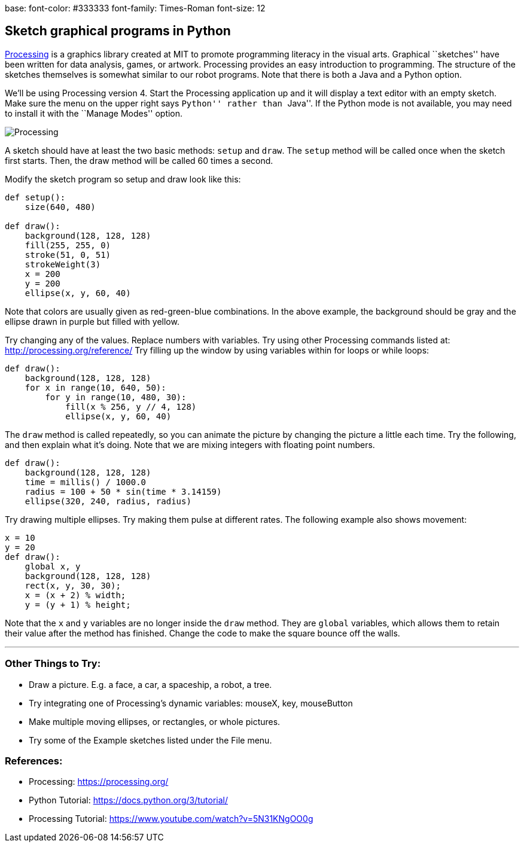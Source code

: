 base:
  font-color: #333333
  font-family: Times-Roman
  font-size: 12

== Sketch graphical programs in Python

https://processing.org/[Processing] is a graphics library created at MIT
to promote programming literacy in the visual arts. Graphical
``sketches'' have been written for data analysis, games, or artwork.
Processing provides an easy introduction to programming. The structure
of the sketches themselves is somewhat similar to our robot programs.
Note that there is both a Java and a Python option.

We’ll be using Processing version 4. Start the Processing application up
and it will display a text editor with an empty sketch. Make sure the
menu on the upper right says ``Python'' rather than ``Java''. If the
Python mode is not available, you may need to install it with the
``Manage Modes'' option.

image::./img/processing_python.jpg[Processing]

A sketch should have at least the two basic methods: `setup` and `draw`.
The `setup` method will be called once when the sketch first starts.
Then, the draw method will be called 60 times a second.

Modify the sketch program so setup and draw look like this:

[source,python]
----
def setup():
    size(640, 480)
    
def draw():
    background(128, 128, 128)
    fill(255, 255, 0)
    stroke(51, 0, 51)
    strokeWeight(3)
    x = 200
    y = 200
    ellipse(x, y, 60, 40)
----

Note that colors are usually given as red-green-blue combinations. In
the above example, the background should be gray and the ellipse drawn
in purple but filled with yellow.

Try changing any of the values. Replace numbers with variables. Try
using other Processing commands listed at:
http://processing.org/reference/ Try filling up the window by using
variables within for loops or while loops:

[source,python]
----
def draw():
    background(128, 128, 128)
    for x in range(10, 640, 50):
        for y in range(10, 480, 30):
            fill(x % 256, y // 4, 128)
            ellipse(x, y, 60, 40)
----

The `draw` method is called repeatedly, so you can animate the picture
by changing the picture a little each time. Try the following, and then
explain what it’s doing. Note that we are mixing integers with floating
point numbers.

[source,python]
----
def draw():
    background(128, 128, 128)
    time = millis() / 1000.0
    radius = 100 + 50 * sin(time * 3.14159)
    ellipse(320, 240, radius, radius)
----

Try drawing multiple ellipses. Try making them pulse at different rates.
The following example also shows movement:

[source,python]
----
x = 10
y = 20
def draw():
    global x, y
    background(128, 128, 128)
    rect(x, y, 30, 30);
    x = (x + 2) % width;
    y = (y + 1) % height;
----

Note that the `x` and `y` variables are no longer inside the `draw`
method. They are `global` variables, which allows them to retain their
value after the method has finished. Change the code to make the square
bounce off the walls.

'''''

=== Other Things to Try:

* Draw a picture. E.g. a face, a car, a spaceship, a robot, a tree.
* Try integrating one of Processing’s dynamic variables: mouseX, key,
mouseButton
* Make multiple moving ellipses, or rectangles, or whole pictures.
* Try some of the Example sketches listed under the File menu.

=== References:

* Processing: https://processing.org/
* Python Tutorial: https://docs.python.org/3/tutorial/
* Processing Tutorial: https://www.youtube.com/watch?v=5N31KNgOO0g
